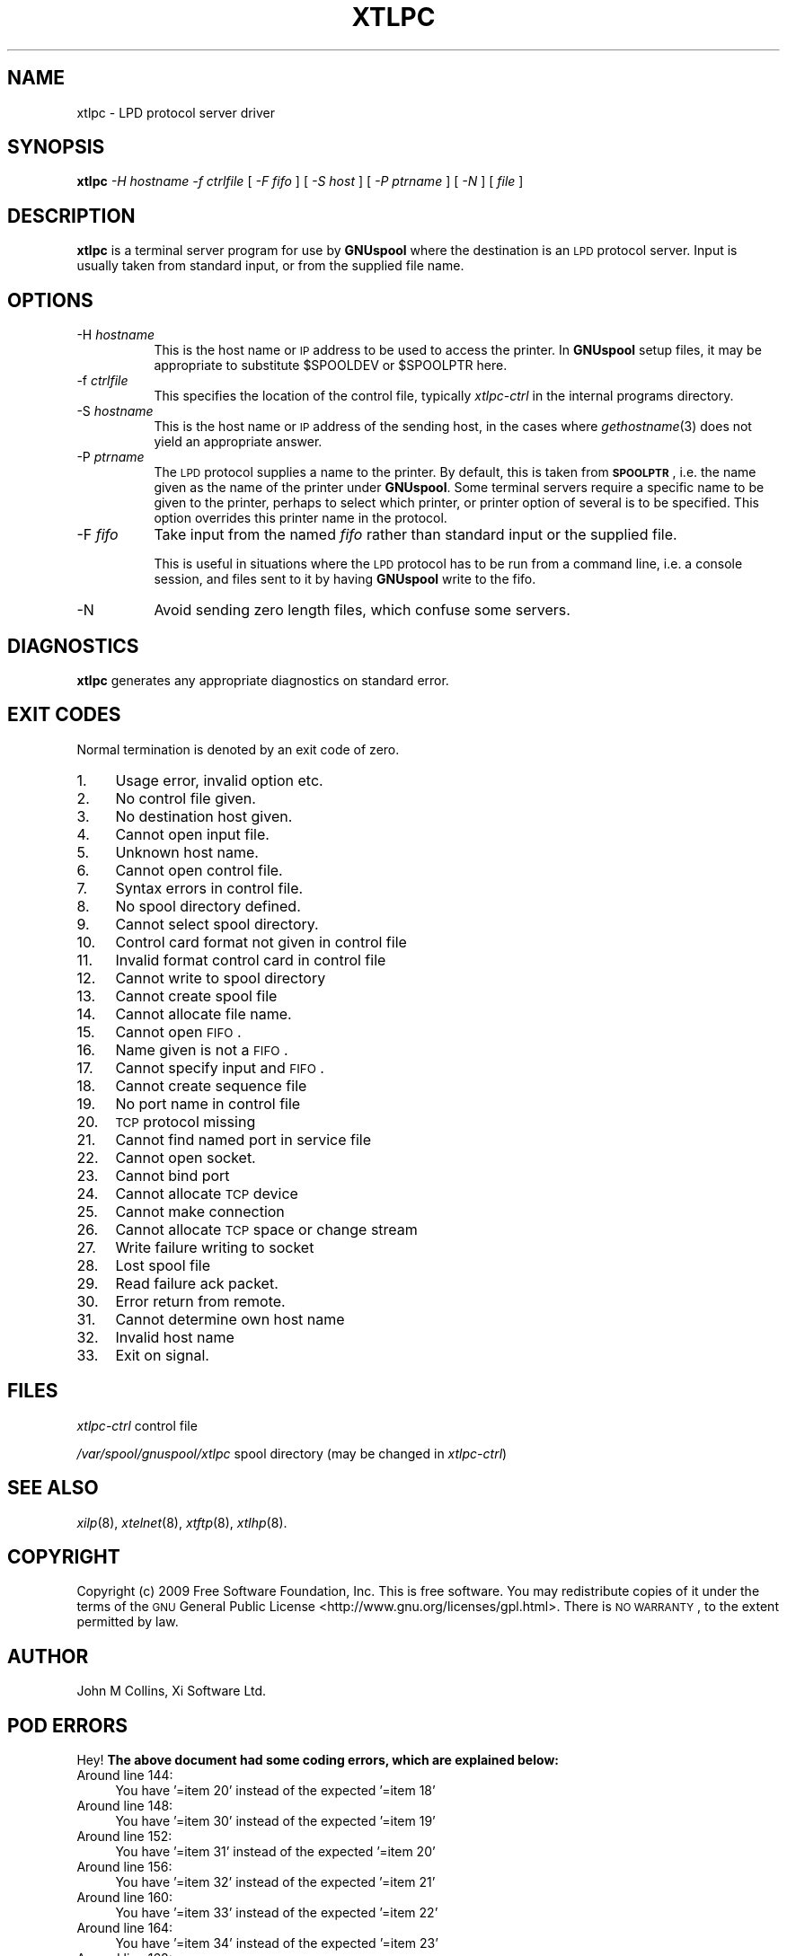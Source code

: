 .\" Automatically generated by Pod::Man 2.1801 (Pod::Simple 3.07)
.\"
.\" Standard preamble:
.\" ========================================================================
.de Sp \" Vertical space (when we can't use .PP)
.if t .sp .5v
.if n .sp
..
.de Vb \" Begin verbatim text
.ft CW
.nf
.ne \\$1
..
.de Ve \" End verbatim text
.ft R
.fi
..
.\" Set up some character translations and predefined strings.  \*(-- will
.\" give an unbreakable dash, \*(PI will give pi, \*(L" will give a left
.\" double quote, and \*(R" will give a right double quote.  \*(C+ will
.\" give a nicer C++.  Capital omega is used to do unbreakable dashes and
.\" therefore won't be available.  \*(C` and \*(C' expand to `' in nroff,
.\" nothing in troff, for use with C<>.
.tr \(*W-
.ds C+ C\v'-.1v'\h'-1p'\s-2+\h'-1p'+\s0\v'.1v'\h'-1p'
.ie n \{\
.    ds -- \(*W-
.    ds PI pi
.    if (\n(.H=4u)&(1m=24u) .ds -- \(*W\h'-12u'\(*W\h'-12u'-\" diablo 10 pitch
.    if (\n(.H=4u)&(1m=20u) .ds -- \(*W\h'-12u'\(*W\h'-8u'-\"  diablo 12 pitch
.    ds L" ""
.    ds R" ""
.    ds C` ""
.    ds C' ""
'br\}
.el\{\
.    ds -- \|\(em\|
.    ds PI \(*p
.    ds L" ``
.    ds R" ''
'br\}
.\"
.\" Escape single quotes in literal strings from groff's Unicode transform.
.ie \n(.g .ds Aq \(aq
.el       .ds Aq '
.\"
.\" If the F register is turned on, we'll generate index entries on stderr for
.\" titles (.TH), headers (.SH), subsections (.SS), items (.Ip), and index
.\" entries marked with X<> in POD.  Of course, you'll have to process the
.\" output yourself in some meaningful fashion.
.ie \nF \{\
.    de IX
.    tm Index:\\$1\t\\n%\t"\\$2"
..
.    nr % 0
.    rr F
.\}
.el \{\
.    de IX
..
.\}
.\"
.\" Accent mark definitions (@(#)ms.acc 1.5 88/02/08 SMI; from UCB 4.2).
.\" Fear.  Run.  Save yourself.  No user-serviceable parts.
.    \" fudge factors for nroff and troff
.if n \{\
.    ds #H 0
.    ds #V .8m
.    ds #F .3m
.    ds #[ \f1
.    ds #] \fP
.\}
.if t \{\
.    ds #H ((1u-(\\\\n(.fu%2u))*.13m)
.    ds #V .6m
.    ds #F 0
.    ds #[ \&
.    ds #] \&
.\}
.    \" simple accents for nroff and troff
.if n \{\
.    ds ' \&
.    ds ` \&
.    ds ^ \&
.    ds , \&
.    ds ~ ~
.    ds /
.\}
.if t \{\
.    ds ' \\k:\h'-(\\n(.wu*8/10-\*(#H)'\'\h"|\\n:u"
.    ds ` \\k:\h'-(\\n(.wu*8/10-\*(#H)'\`\h'|\\n:u'
.    ds ^ \\k:\h'-(\\n(.wu*10/11-\*(#H)'^\h'|\\n:u'
.    ds , \\k:\h'-(\\n(.wu*8/10)',\h'|\\n:u'
.    ds ~ \\k:\h'-(\\n(.wu-\*(#H-.1m)'~\h'|\\n:u'
.    ds / \\k:\h'-(\\n(.wu*8/10-\*(#H)'\z\(sl\h'|\\n:u'
.\}
.    \" troff and (daisy-wheel) nroff accents
.ds : \\k:\h'-(\\n(.wu*8/10-\*(#H+.1m+\*(#F)'\v'-\*(#V'\z.\h'.2m+\*(#F'.\h'|\\n:u'\v'\*(#V'
.ds 8 \h'\*(#H'\(*b\h'-\*(#H'
.ds o \\k:\h'-(\\n(.wu+\w'\(de'u-\*(#H)/2u'\v'-.3n'\*(#[\z\(de\v'.3n'\h'|\\n:u'\*(#]
.ds d- \h'\*(#H'\(pd\h'-\w'~'u'\v'-.25m'\f2\(hy\fP\v'.25m'\h'-\*(#H'
.ds D- D\\k:\h'-\w'D'u'\v'-.11m'\z\(hy\v'.11m'\h'|\\n:u'
.ds th \*(#[\v'.3m'\s+1I\s-1\v'-.3m'\h'-(\w'I'u*2/3)'\s-1o\s+1\*(#]
.ds Th \*(#[\s+2I\s-2\h'-\w'I'u*3/5'\v'-.3m'o\v'.3m'\*(#]
.ds ae a\h'-(\w'a'u*4/10)'e
.ds Ae A\h'-(\w'A'u*4/10)'E
.    \" corrections for vroff
.if v .ds ~ \\k:\h'-(\\n(.wu*9/10-\*(#H)'\s-2\u~\d\s+2\h'|\\n:u'
.if v .ds ^ \\k:\h'-(\\n(.wu*10/11-\*(#H)'\v'-.4m'^\v'.4m'\h'|\\n:u'
.    \" for low resolution devices (crt and lpr)
.if \n(.H>23 .if \n(.V>19 \
\{\
.    ds : e
.    ds 8 ss
.    ds o a
.    ds d- d\h'-1'\(ga
.    ds D- D\h'-1'\(hy
.    ds th \o'bp'
.    ds Th \o'LP'
.    ds ae ae
.    ds Ae AE
.\}
.rm #[ #] #H #V #F C
.\" ========================================================================
.\"
.IX Title "XTLPC 8"
.TH XTLPC 8 "2009-05-18" "GNUspool Release 1" "GNUspool Print Manager"
.\" For nroff, turn off justification.  Always turn off hyphenation; it makes
.\" way too many mistakes in technical documents.
.if n .ad l
.nh
.SH "NAME"
xtlpc \- LPD protocol server driver
.SH "SYNOPSIS"
.IX Header "SYNOPSIS"
\&\fBxtlpc\fR
\&\fI\-H hostname\fR
\&\fI\-f ctrlfile\fR
[ \fI\-F fifo\fR ]
[ \fI\-S host\fR ]
[ \fI\-P ptrname\fR ]
[ \fI\-N\fR ]
[ \fIfile\fR ]
.SH "DESCRIPTION"
.IX Header "DESCRIPTION"
\&\fBxtlpc\fR is a terminal server program for use by \fBGNUspool\fR where
the destination is an \s-1LPD\s0 protocol server. Input is usually taken from
standard input, or from the supplied file name.
.SH "OPTIONS"
.IX Header "OPTIONS"
.IP "\-H \fIhostname\fR" 8
.IX Item "-H hostname"
This is the host name or \s-1IP\s0 address to be used to access the
printer. In \fBGNUspool\fR setup files, it may be appropriate to
substitute \f(CW$SPOOLDEV\fR or \f(CW$SPOOLPTR\fR here.
.IP "\-f \fIctrlfile\fR" 8
.IX Item "-f ctrlfile"
This specifies the location of the control file, typically
\&\fIxtlpc-ctrl\fR in the internal programs directory.
.IP "\-S \fIhostname\fR" 8
.IX Item "-S hostname"
This is the host name or \s-1IP\s0 address of the sending host, in the cases
where \fIgethostname\fR\|(3) does not yield an appropriate answer.
.IP "\-P \fIptrname\fR" 8
.IX Item "-P ptrname"
The \s-1LPD\s0 protocol supplies a name to the printer. By default, this is
taken from \fB\s-1SPOOLPTR\s0\fR, i.e. the name given as the name of the printer
under \fBGNUspool\fR. Some terminal servers require a specific name to be
given to the printer, perhaps to select which printer, or printer
option of several is to be specified. This option overrides this
printer name in the protocol.
.IP "\-F \fIfifo\fR" 8
.IX Item "-F fifo"
Take input from the named \fIfifo\fR rather than standard input or the
supplied file.
.Sp
This is useful in situations where the \s-1LPD\s0 protocol has to be run from
a command line, i.e. a console session, and files sent to it by having
\&\fBGNUspool\fR write to the fifo.
.IP "\-N" 8
.IX Item "-N"
Avoid sending zero length files, which confuse some servers.
.SH "DIAGNOSTICS"
.IX Header "DIAGNOSTICS"
\&\fBxtlpc\fR generates any appropriate diagnostics on standard error.
.SH "EXIT CODES"
.IX Header "EXIT CODES"
Normal termination is denoted by an exit code of zero.
.IP "1." 4
Usage error, invalid option etc.
.IP "2." 4
No control file given.
.IP "3." 4
No destination host given.
.IP "4." 4
Cannot open input file.
.IP "5." 4
Unknown host name.
.IP "6." 4
Cannot open control file.
.IP "7." 4
Syntax errors in control file.
.IP "8." 4
No spool directory defined.
.IP "9." 4
Cannot select spool directory.
.IP "10." 4
Control card format not given in control file
.IP "11." 4
Invalid format control card in control file
.IP "12." 4
Cannot write to spool directory
.IP "13." 4
Cannot create spool file
.IP "14." 4
Cannot allocate file name.
.IP "15." 4
Cannot open \s-1FIFO\s0.
.IP "16." 4
Name given is not a \s-1FIFO\s0.
.IP "17." 4
Cannot specify input and \s-1FIFO\s0.
.IP "18." 4
Cannot create sequence file
.IP "19." 4
No port name in control file
.IP "20." 4
\&\s-1TCP\s0 protocol missing
.IP "21." 4
Cannot find named port in service file
.IP "22." 4
Cannot open socket.
.IP "23." 4
Cannot bind port
.IP "24." 4
Cannot allocate \s-1TCP\s0 device
.IP "25." 4
Cannot make connection
.IP "26." 4
Cannot allocate \s-1TCP\s0 space or change stream
.IP "27." 4
Write failure writing to socket
.IP "28." 4
Lost spool file
.IP "29." 4
Read failure ack packet.
.IP "30." 4
Error return from remote.
.IP "31." 4
Cannot determine own host name
.IP "32." 4
Invalid host name
.IP "33." 4
Exit on signal.
.SH "FILES"
.IX Header "FILES"
\&\fIxtlpc-ctrl\fR
control file
.PP
\&\fI/var/spool/gnuspool/xtlpc\fR
spool directory (may be changed in \fIxtlpc-ctrl\fR)
.SH "SEE ALSO"
.IX Header "SEE ALSO"
\&\fIxilp\fR\|(8),
\&\fIxtelnet\fR\|(8),
\&\fIxtftp\fR\|(8),
\&\fIxtlhp\fR\|(8).
.SH "COPYRIGHT"
.IX Header "COPYRIGHT"
Copyright (c) 2009 Free Software Foundation, Inc.
This is free software. You may redistribute copies of it under the
terms of the \s-1GNU\s0 General Public License
<http://www.gnu.org/licenses/gpl.html>.
There is \s-1NO\s0 \s-1WARRANTY\s0, to the extent permitted by law.
.SH "AUTHOR"
.IX Header "AUTHOR"
John M Collins, Xi Software Ltd.
.SH "POD ERRORS"
.IX Header "POD ERRORS"
Hey! \fBThe above document had some coding errors, which are explained below:\fR
.IP "Around line 144:" 4
.IX Item "Around line 144:"
You have '=item 20' instead of the expected '=item 18'
.IP "Around line 148:" 4
.IX Item "Around line 148:"
You have '=item 30' instead of the expected '=item 19'
.IP "Around line 152:" 4
.IX Item "Around line 152:"
You have '=item 31' instead of the expected '=item 20'
.IP "Around line 156:" 4
.IX Item "Around line 156:"
You have '=item 32' instead of the expected '=item 21'
.IP "Around line 160:" 4
.IX Item "Around line 160:"
You have '=item 33' instead of the expected '=item 22'
.IP "Around line 164:" 4
.IX Item "Around line 164:"
You have '=item 34' instead of the expected '=item 23'
.IP "Around line 168:" 4
.IX Item "Around line 168:"
You have '=item 35' instead of the expected '=item 24'
.IP "Around line 172:" 4
.IX Item "Around line 172:"
You have '=item 36' instead of the expected '=item 25'
.IP "Around line 176:" 4
.IX Item "Around line 176:"
You have '=item 37' instead of the expected '=item 26'
.IP "Around line 180:" 4
.IX Item "Around line 180:"
You have '=item 40' instead of the expected '=item 27'
.IP "Around line 184:" 4
.IX Item "Around line 184:"
You have '=item 41' instead of the expected '=item 28'
.IP "Around line 188:" 4
.IX Item "Around line 188:"
You have '=item 42' instead of the expected '=item 29'
.IP "Around line 192:" 4
.IX Item "Around line 192:"
You have '=item 43' instead of the expected '=item 30'
.IP "Around line 197:" 4
.IX Item "Around line 197:"
You have '=item 50' instead of the expected '=item 31'
.IP "Around line 201:" 4
.IX Item "Around line 201:"
You have '=item 51' instead of the expected '=item 32'
.IP "Around line 205:" 4
.IX Item "Around line 205:"
You have '=item 200' instead of the expected '=item 33'
